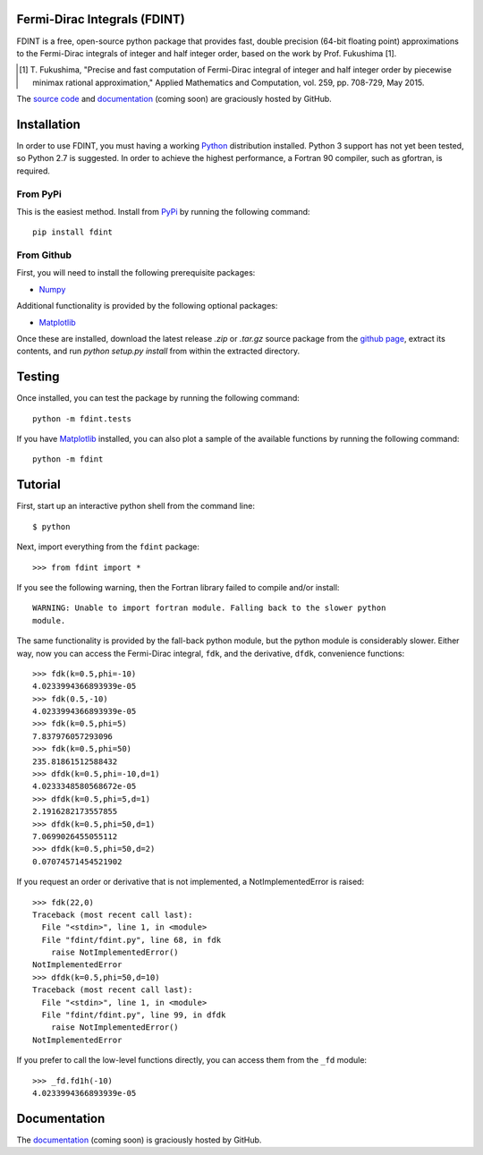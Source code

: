 Fermi-Dirac Integrals (FDINT)
=============================

FDINT is a free, open-source python package that provides fast, double
precision (64-bit floating point) approximations to the Fermi-Dirac
integrals of integer and half integer order, based on the work by
Prof. Fukushima [1].
    
.. [1] T. Fukushima, "Precise and fast computation of Fermi-Dirac integral
   of integer and half integer order by piecewise minimax rational
   approximation," Applied Mathematics and Computation, vol. 259,
   pp. 708-729, May 2015.

The `source code`_ and `documentation`_ (coming soon) are graciously hosted
by GitHub.

.. _`source code`: http://github.com/scott-maddox/fdint
.. _`documentation`: http://scott-maddox.github.io/fdint

Installation
============

In order to use FDINT, you must having a working `Python`_ distribution
installed. Python 3 support has not yet been tested, so Python 2.7 is
suggested. In order to achieve the highest performance, a Fortran 90 compiler,
such as gfortran, is required.

.. _`Python`: https://www.python.org/download/

From PyPi
---------

This is the easiest method. Install from `PyPi`_ by running the following
command::

    pip install fdint

.. _`PyPi`: http://pypi.python.org/pypi

From Github
-----------

First, you will need to install the following prerequisite packages:

- Numpy_

.. _`Numpy`: http://docs.scipy.org/doc/numpy/user/install.html

Additional functionality is provided by the following optional packages:

- Matplotlib_

.. _`Matplotlib`: http://matplotlib.org/users/installing.html

Once these are installed, download the latest release `.zip` or `.tar.gz`
source package from the `github page`_, extract its contents, and run
`python setup.py install` from within the extracted directory.

.. _`github page`: http://github.com/scott-maddox/fdint/releases/latest

Testing
=======

Once installed, you can test the package by running the following command::

    python -m fdint.tests

If you have Matplotlib_ installed, you can also plot a sample of the available
functions by running the following command::

    python -m fdint

Tutorial
========

First, start up an interactive python shell from the command line::

    $ python

Next, import everything from the ``fdint`` package::

    >>> from fdint import *

If you see the following warning, then the Fortran library failed to compile
and/or install::

    WARNING: Unable to import fortran module. Falling back to the slower python
    module.

The same functionality is provided by the fall-back python module, but
the python module is considerably slower. Either way, now you can access the
Fermi-Dirac integral, ``fdk``, and  the derivative, ``dfdk``, convenience
functions::

    >>> fdk(k=0.5,phi=-10)
    4.0233994366893939e-05
    >>> fdk(0.5,-10)
    4.0233994366893939e-05
    >>> fdk(k=0.5,phi=5)
    7.837976057293096
    >>> fdk(k=0.5,phi=50)
    235.81861512588432
    >>> dfdk(k=0.5,phi=-10,d=1)
    4.0233348580568672e-05
    >>> dfdk(k=0.5,phi=5,d=1)
    2.1916282173557855
    >>> dfdk(k=0.5,phi=50,d=1)
    7.0699026455055112
    >>> dfdk(k=0.5,phi=50,d=2)
    0.07074571454521902

If you request an order or derivative that is not implemented, a
NotImplementedError is raised::

    >>> fdk(22,0)
    Traceback (most recent call last):
      File "<stdin>", line 1, in <module>
      File "fdint/fdint.py", line 68, in fdk
        raise NotImplementedError()
    NotImplementedError
    >>> dfdk(k=0.5,phi=50,d=10)
    Traceback (most recent call last):
      File "<stdin>", line 1, in <module>
      File "fdint/fdint.py", line 99, in dfdk
        raise NotImplementedError()
    NotImplementedError

If you prefer to call the low-level functions directly, you can access them
from the ``_fd`` module::

    >>> _fd.fd1h(-10)
    4.0233994366893939e-05

Documentation
=============

The `documentation`_ (coming soon) is graciously hosted by GitHub.

.. _`documentation`: http://scott-maddox.github.io/fdint